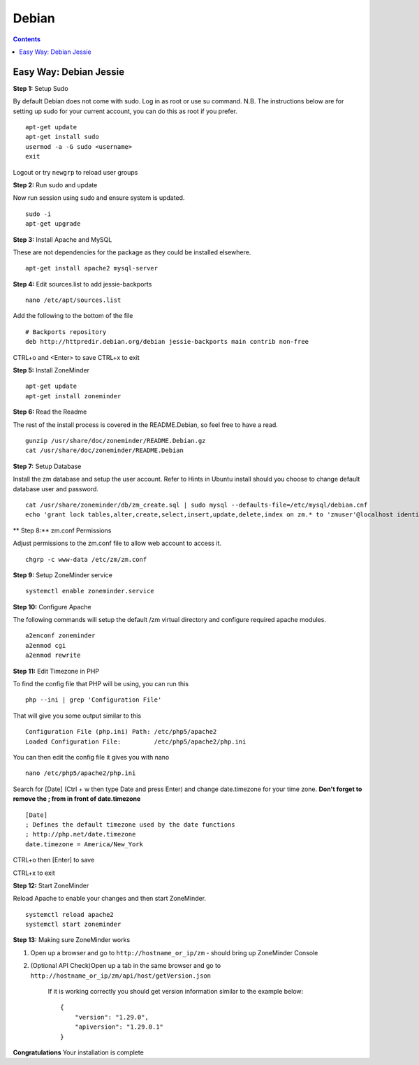 Debian
======

.. contents::

Easy Way: Debian Jessie
-----------------------

**Step 1:** Setup Sudo

By default Debian does not come with sudo. Log in as root or use su command.
N.B. The instructions below are for setting up sudo for your current account, you can
do this as root if you prefer.

::

    apt-get update
    apt-get install sudo
    usermod -a -G sudo <username>
    exit

Logout or try ``newgrp`` to reload user groups

**Step 2:** Run sudo and update

Now run session using sudo and ensure system is updated.
::

    sudo -i
    apt-get upgrade

**Step 3:** Install Apache and MySQL

These are not dependencies for the package as they could
be installed elsewhere.

::

    apt-get install apache2 mysql-server

**Step 4:** Edit sources.list to add jessie-backports

::

    nano /etc/apt/sources.list

Add the following to the bottom of the file

::

    # Backports repository
    deb http://httpredir.debian.org/debian jessie-backports main contrib non-free

CTRL+o and <Enter> to save
CTRL+x to exit

**Step 5:** Install ZoneMinder

::

    apt-get update
    apt-get install zoneminder

**Step 6:** Read the Readme

The rest of the install process is covered in the README.Debian, so feel free to have
a read.

::

    gunzip /usr/share/doc/zoneminder/README.Debian.gz
    cat /usr/share/doc/zoneminder/README.Debian

**Step 7:** Setup Database

Install the zm database and setup the user account. Refer to Hints in Ubuntu install
should you choose to change default database user and password.

::

    cat /usr/share/zoneminder/db/zm_create.sql | sudo mysql --defaults-file=/etc/mysql/debian.cnf
    echo 'grant lock tables,alter,create,select,insert,update,delete,index on zm.* to 'zmuser'@localhost identified by "zmpass";'    | sudo mysql --defaults-file=/etc/mysql/debian.cnf mysql

** Step 8:** zm.conf Permissions

Adjust permissions to the zm.conf file to allow web account to access it.

::

    chgrp -c www-data /etc/zm/zm.conf

**Step 9:** Setup ZoneMinder service

::

    systemctl enable zoneminder.service

**Step 10:** Configure Apache

The following commands will setup the default /zm virtual directory and configure
required apache modules.

::

    a2enconf zoneminder
    a2enmod cgi
    a2enmod rewrite

**Step 11:** Edit Timezone in PHP

To find the config file that PHP will be using, you can run this

::

    php --ini | grep 'Configuration File'

That will give you some output similar to this

::

    Configuration File (php.ini) Path: /etc/php5/apache2
    Loaded Configuration File:         /etc/php5/apache2/php.ini

You can then edit the config file it gives you with nano

::

    nano /etc/php5/apache2/php.ini

Search for [Date] (Ctrl + w then type Date and press Enter) and change
date.timezone for your time zone. **Don't forget to remove the ; from in front
of date.timezone**

::

        [Date]
        ; Defines the default timezone used by the date functions
        ; http://php.net/date.timezone
        date.timezone = America/New_York

CTRL+o then [Enter] to save

CTRL+x to exit

**Step 12:** Start ZoneMinder

Reload Apache to enable your changes and then start ZoneMinder.

::

    systemctl reload apache2
    systemctl start zoneminder

**Step 13:** Making sure ZoneMinder works

1. Open up a browser and go to ``http://hostname_or_ip/zm`` - should bring up ZoneMinder Console

2. (Optional API Check)Open up a tab in the same browser and go to ``http://hostname_or_ip/zm/api/host/getVersion.json``

    If it is working correctly you should get version information similar to the example below:

    ::

            {
                "version": "1.29.0",
                "apiversion": "1.29.0.1"
            }

**Congratulations**  Your installation is complete
